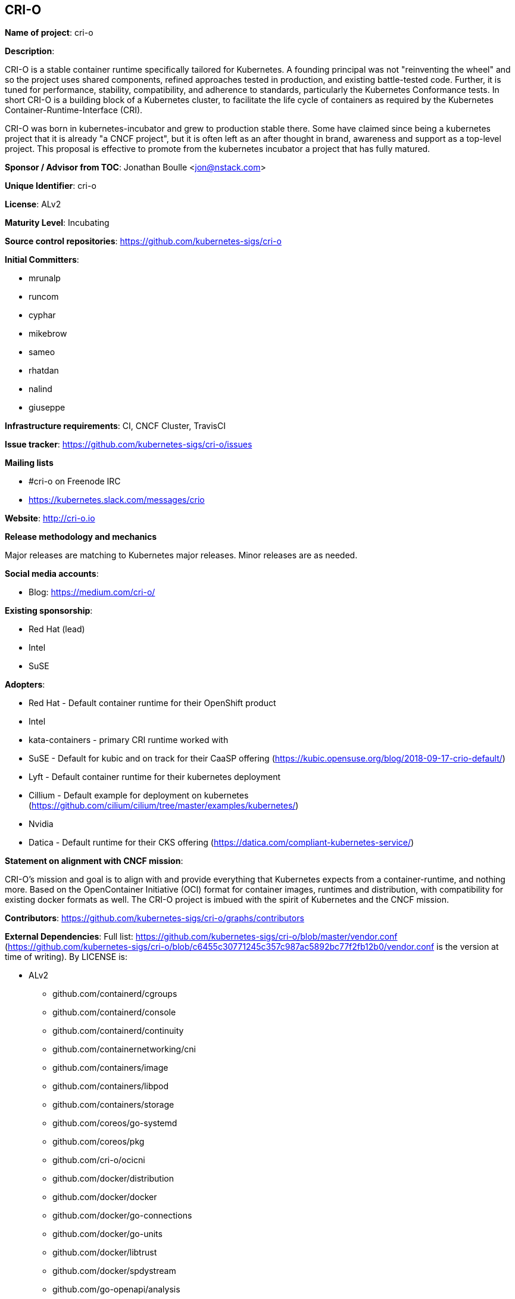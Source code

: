 == CRI-O

*Name of project*: cri-o

*Description*:

CRI-O is a stable container runtime specifically tailored for Kubernetes.
A founding principal was not "reinventing the wheel" and so the project uses shared components, refined approaches tested in production, and existing battle-tested code.
Further, it is tuned for performance, stability, compatibility, and adherence to standards, particularly the Kubernetes Conformance tests.
In short CRI-O is a building block of a Kubernetes cluster, to facilitate the life cycle of containers as required by the Kubernetes Container-Runtime-Interface (CRI).

CRI-O was born in kubernetes-incubator and grew to production stable there.
Some have claimed since being a kubernetes project that it is already "a CNCF project", but it is often left as an after thought in brand, awareness and support as a top-level project.
This proposal is effective to promote from the kubernetes incubator a project that has fully matured.

*Sponsor / Advisor from TOC*: Jonathan Boulle <jon@nstack.com>

*Unique Identifier*: cri-o

*License*: ALv2

*Maturity Level*: Incubating

*Source control repositories*: https://github.com/kubernetes-sigs/cri-o

*Initial Committers*:

- mrunalp
- runcom
- cyphar
- mikebrow
- sameo
- rhatdan
- nalind
- giuseppe

*Infrastructure requirements*: CI, CNCF Cluster, TravisCI

*Issue tracker*: https://github.com/kubernetes-sigs/cri-o/issues

*Mailing lists*

* #cri-o on Freenode IRC
* https://kubernetes.slack.com/messages/crio

*Website*: http://cri-o.io

*Release methodology and mechanics*

Major releases are matching to Kubernetes major releases.
Minor releases are as needed.

*Social media accounts*:

* Blog: https://medium.com/cri-o/

*Existing sponsorship*:

* Red Hat (lead)
* Intel
* SuSE

*Adopters*:

* Red Hat - Default container runtime for their OpenShift product
* Intel
* kata-containers - primary CRI runtime worked with
* SuSE - Default for kubic and on track for their CaaSP offering (https://kubic.opensuse.org/blog/2018-09-17-crio-default/)
* Lyft - Default container runtime for their kubernetes deployment
* Cillium - Default example for deployment on kubernetes (https://github.com/cilium/cilium/tree/master/examples/kubernetes/)
* Nvidia
* Datica - Default runtime for their CKS offering (https://datica.com/compliant-kubernetes-service/)

*Statement on alignment with CNCF mission*:

CRI-O's mission and goal is to align with and provide everything that Kubernetes expects from a container-runtime, and nothing more.
Based on the OpenContainer Initiative (OCI) format for container images, runtimes and distribution, with compatibility for existing docker formats as well.
The CRI-O project is imbued with the spirit of Kubernetes and the CNCF mission.

*Contributors*: https://github.com/kubernetes-sigs/cri-o/graphs/contributors

*External Dependencies*: Full list: https://github.com/kubernetes-sigs/cri-o/blob/master/vendor.conf (https://github.com/kubernetes-sigs/cri-o/blob/c6455c30771245c357c987ac5892bc77f2fb12b0/vendor.conf is the version at time of writing). By LICENSE is:

* ALv2
  - github.com/containerd/cgroups
  - github.com/containerd/console
  - github.com/containerd/continuity
  - github.com/containernetworking/cni
  - github.com/containers/image
  - github.com/containers/libpod
  - github.com/containers/storage
  - github.com/coreos/go-systemd
  - github.com/coreos/pkg
  - github.com/cri-o/ocicni
  - github.com/docker/distribution
  - github.com/docker/docker
  - github.com/docker/go-connections
  - github.com/docker/go-units
  - github.com/docker/libtrust
  - github.com/docker/spdystream
  - github.com/go-openapi/analysis
  - github.com/go-openapi/errors
  - github.com/go-openapi/jsonpointer
  - github.com/go-openapi/jsonreference
  - github.com/go-openapi/loads
  - github.com/go-openapi/spec
  - github.com/go-openapi/strfmt
  - github.com/go-openapi/swag
  - github.com/golang/glog
  - github.com/golang/groupcache
  - github.com/google/btree
  - github.com/google/gofuzz
  - github.com/googleapis/gnostic
  - github.com/matttproud/golang_protobuf_extensions
  - github.com/mistifyio/go-zfs
  - github.com/modern-go/concurrent
  - github.com/modern-go/reflect2
  - github.com/mrunalp/fileutils
  - github.com/opencontainers/go-digest
  - github.com/opencontainers/image-spec
  - github.com/opencontainers/runc
  - github.com/opencontainers/runtime-spec
  - github.com/opencontainers/runtime-tools
  - github.com/opencontainers/selinux
  - github.com/pquerna/ffjson
  - github.com/prometheus/client_golang
  - github.com/prometheus/client_model
  - github.com/prometheus/common
  - github.com/prometheus/procfs
  - github.com/soheilhy/cmux
  - github.com/vishvananda/netlink
  - github.com/vishvananda/netns
  - github.com/xeipuuv/gojsonpointer
  - github.com/xeipuuv/gojsonreference
  - github.com/xeipuuv/gojsonschema
  - google.golang.org/genproto
  - google.golang.org/grpc
  - gopkg.in/square/go-jose.v2
  - gopkg.in/yaml.v2
  - k8s.io/api
  - k8s.io/apiextensions-apiserver
  - k8s.io/apimachinery
  - k8s.io/apiserver
  - k8s.io/client-go
  - k8s.io/csi-api
  - k8s.io/kube-openapi
  - k8s.io/kubernetes
  - k8s.io/utils
* BSD-2
  - github.com/godbus/dbus
  - github.com/pkg/errors
  - github.com/seccomp/libseccomp-golang
  - github.com/syndtr/gocapability
  - gopkg.in/mgo.v2
* BSD-3
  - github.com/PuerkitoBio/purell
  - github.com/PuerkitoBio/urlesc
  - github.com/cyphar/filepath-securejoin
  - github.com/fsnotify/fsnotify
  - github.com/gogo/protobuf
  - github.com/golang/protobuf
  - github.com/gorilla/context
  - github.com/gorilla/mux
  - github.com/imdario/mergo
  - github.com/mtrmac/gpgme
  - github.com/pmezard/go-difflib
  - github.com/spf13/pflag
  - github.com/ulikunitz/xz
  - github.com/vbatts/tar-split
  - golang.org/x/crypto
  - golang.org/x/net
  - golang.org/x/oauth2
  - golang.org/x/sys
  - golang.org/x/text
  - golang.org/x/time
  - gopkg.in/cheggaaa/pb.v1
  - gopkg.in/fsnotify.v1
  - gopkg.in/inf.v0
  - gopkg.in/tomb.v1
* MIT
  - github.com/Azure/go-ansiterm
  - github.com/BurntSushi/toml
  - github.com/Microsoft/go-winio
  - github.com/Microsoft/hcsshim
  - github.com/asaskevich/govalidator
  - github.com/beorn7/perks
  - github.com/blang/semver
  - github.com/buger/goterm
  - github.com/dgrijalva/jwt-go
  - github.com/docker/docker-credential-helpers
  - github.com/emicklei/go-restful
  - github.com/emicklei/go-restful-swagger12
  - github.com/exponent-io/jsonpath
  - github.com/fatih/camelcase
  - github.com/ghodss/yaml
  - github.com/go-zoo/bone
  - github.com/gregjones/httpcache
  - github.com/hpcloud/tail
  - github.com/json-iterator/go
  - github.com/kr/pty
  - github.com/mailru/easyjson
  - github.com/mattn/go-runewidth
  - github.com/mitchellh/go-wordwrap
  - github.com/mitchellh/mapstructure
  - github.com/peterbourgon/diskv
  - github.com/renstrom/dedent
  - github.com/sirupsen/logrus
  - github.com/tchap/go-patricia
  - github.com/ugorji/go
  - github.com/urfave/cli
* ISC
  - github.com/davecgh/go-spew
  - github.com/ostreedev/ostree-go
  - github.com/stretchr/testify
* MPLv2
  - github.com/hashicorp/errwrap
  - github.com/hashicorp/go-multierror
  - github.com/hashicorp/golang-lru

